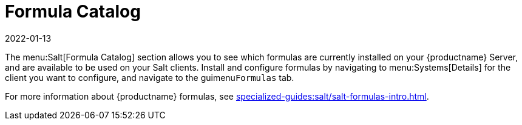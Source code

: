 [[ref-salt-formula-catalog]]
= Formula Catalog
:description: Accessing and managing Salt formulas for your Server and clients is explained in this Formula Catalog section.
:revdate: 2022-01-13
:page-revdate: {revdate}

The menu:Salt[Formula Catalog] section allows you to see which formulas are currently installed on your {productname} Server, and are available to be used on your Salt clients.
Install and configure formulas by navigating to menu:Systems[Details] for the client you want to configure, and navigate to the guimenu``Formulas`` tab.

For more information about {productname} formulas, see xref:specialized-guides:salt/salt-formulas-intro.adoc[].